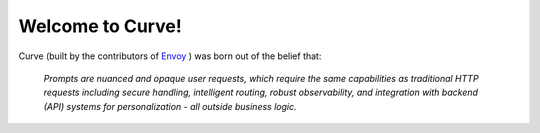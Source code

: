 Welcome to Curve!
================

.. image:: /_static/img/curve -logo.png
   :width: 100%
   :align: center

.. raw:: html

   <div style="text-align: center; font-size: 1.25rem;">
   <br>
   <p>Build <strong>fast</strong>, <strong>robust</strong>, and <strong>personalized</strong> GenAI apps</p>
   </div>

Curve (built by the contributors of `Envoy <https://www.envoyproxy.io/>`_ ) was born out of the belief that:

  *Prompts are nuanced and opaque user requests, which require the same capabilities as traditional HTTP requests including secure handling, intelligent routing, robust observability, and integration with backend (API) systems for personalization - all outside business logic.*

.. tab-set::

  .. tab-item:: Get Started

    .. toctree::
      :caption: Get Started
      :titlesonly:
      :maxdepth: 2

      get_started/overview
      get_started/intro_to_curve 
      get_started/quickstart

  .. tab-item:: Concepts

    .. toctree::
      :caption: Concepts
      :titlesonly:
      :maxdepth: 2

      concepts/tech_overview/tech_overview
      concepts/llm_provider
      concepts/prompt_target

  .. tab-item:: Guides

    .. toctree::
      :caption: Guides
      :titlesonly:
      :maxdepth: 2

      guides/prompt_guard
      guides/function_calling
      guides/observability/observability

  .. tab-item:: Build with Curve

    .. toctree::
      :caption: Build with Curve
      :titlesonly:
      :maxdepth: 2

      build_with_curve /agent
      build_with_curve /rag

  .. tab-item:: Resources

    .. toctree::
      :caption: Resources
      :titlesonly:
      :maxdepth: 2

      resources/configuration_reference
